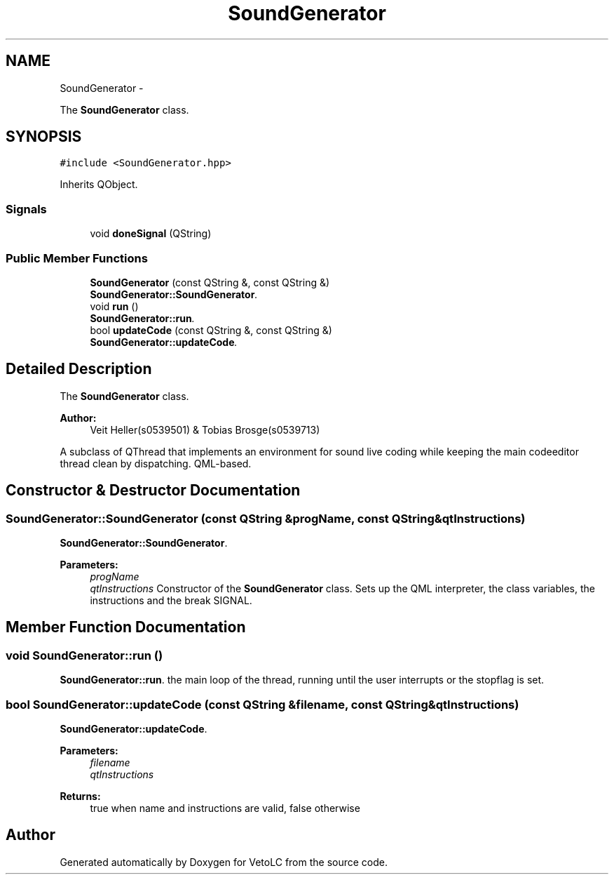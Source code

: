 .TH "SoundGenerator" 3 "Sun Nov 23 2014" "Version 0.4.0" "VetoLC" \" -*- nroff -*-
.ad l
.nh
.SH NAME
SoundGenerator \- 
.PP
The \fBSoundGenerator\fP class\&.  

.SH SYNOPSIS
.br
.PP
.PP
\fC#include <SoundGenerator\&.hpp>\fP
.PP
Inherits QObject\&.
.SS "Signals"

.in +1c
.ti -1c
.RI "void \fBdoneSignal\fP (QString)"
.br
.in -1c
.SS "Public Member Functions"

.in +1c
.ti -1c
.RI "\fBSoundGenerator\fP (const QString &, const QString &)"
.br
.RI "\fI\fBSoundGenerator::SoundGenerator\fP\&. \fP"
.ti -1c
.RI "void \fBrun\fP ()"
.br
.RI "\fI\fBSoundGenerator::run\fP\&. \fP"
.ti -1c
.RI "bool \fBupdateCode\fP (const QString &, const QString &)"
.br
.RI "\fI\fBSoundGenerator::updateCode\fP\&. \fP"
.in -1c
.SH "Detailed Description"
.PP 
The \fBSoundGenerator\fP class\&. 


.PP
\fBAuthor:\fP
.RS 4
Veit Heller(s0539501) & Tobias Brosge(s0539713)
.RE
.PP
A subclass of QThread that implements an environment for sound live coding while keeping the main codeeditor thread clean by dispatching\&. QML-based\&. 
.SH "Constructor & Destructor Documentation"
.PP 
.SS "SoundGenerator::SoundGenerator (const QString &progName, const QString &qtInstructions)"

.PP
\fBSoundGenerator::SoundGenerator\fP\&. 
.PP
\fBParameters:\fP
.RS 4
\fIprogName\fP 
.br
\fIqtInstructions\fP Constructor of the \fBSoundGenerator\fP class\&. Sets up the QML interpreter, the class variables, the instructions and the break SIGNAL\&. 
.RE
.PP

.SH "Member Function Documentation"
.PP 
.SS "void SoundGenerator::run ()"

.PP
\fBSoundGenerator::run\fP\&. the main loop of the thread, running until the user interrupts or the stopflag is set\&. 
.SS "bool SoundGenerator::updateCode (const QString &filename, const QString &qtInstructions)"

.PP
\fBSoundGenerator::updateCode\fP\&. 
.PP
\fBParameters:\fP
.RS 4
\fIfilename\fP 
.br
\fIqtInstructions\fP 
.RE
.PP
\fBReturns:\fP
.RS 4
true when name and instructions are valid, false otherwise 
.RE
.PP


.SH "Author"
.PP 
Generated automatically by Doxygen for VetoLC from the source code\&.
